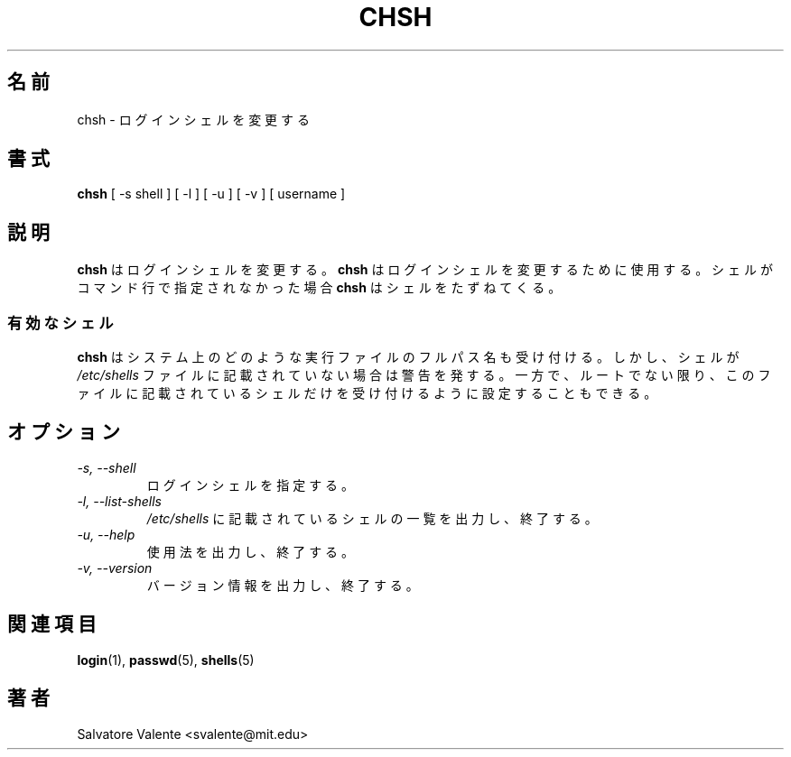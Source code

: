 .\"
.\"  chsh.1 -- change your login shell
.\"  (c) 1994 by salvatore valente <svalente@athena.mit.edu>
.\"
.\"  this program is free software.  you can redistribute it and
.\"  modify it under the terms of the gnu general public license.
.\"  there is no warranty.
.\"
.\"  $Author: ysato $
.\"  $Revision: 1.2 $
.\"  $Date: 2001/02/02 10:22:00 $
.\"
.\" Japanese Version Copyright (c) 2001 Maki KURODA
.\"  all rights reserved.
.\" Translated Wed Jan 24 18:46:38 JST 2001
.\"  by Maki KURODA <mkuroda@mail.tsagrp.co.jp>
.\"
.TH CHSH 1 "7 October 1998" "chsh" "Linux Reference Manual"
.SH 名前
chsh \- ログインシェルを変更する
.SH 書式
.B chsh
[\ \-s\ shell\ ] [\ \-l\ ] [\ \-u\ ] [\ \-v\ ] [\ username\ ]
.SH 説明
.B chsh
はログインシェルを変更する。
.B chsh
はログインシェルを変更するために使用する。
シェルがコマンド行で指定されなかった場合
.B chsh
はシェルをたずねてくる。
.SS 有効なシェル
.B chsh
はシステム上のどのような実行ファイルのフルパス名も受け付ける。
しかし、シェルが
.I /etc/shells
ファイルに記載されていない場合は警告を発する。
一方で、ルートでない限り、このファイルに記載されているシェルだけを
受け付けるように設定することもできる。
.SH オプション
.TP
.I "\-s, \-\-shell"
ログインシェルを指定する。
.TP
.I "\-l, \-\-list-shells"
.I /etc/shells
に記載されているシェルの一覧を出力し、終了する。
.TP
.I "\-u, \-\-help"
使用法を出力し、終了する。
.\O Print version information and exit.
.TP
.I "-v, \-\-version"
バージョン情報を出力し、終了する。
.SH 関連項目 
.BR login (1),
.BR passwd (5),
.BR shells (5)
.SH 著者
Salvatore Valente <svalente@mit.edu>

